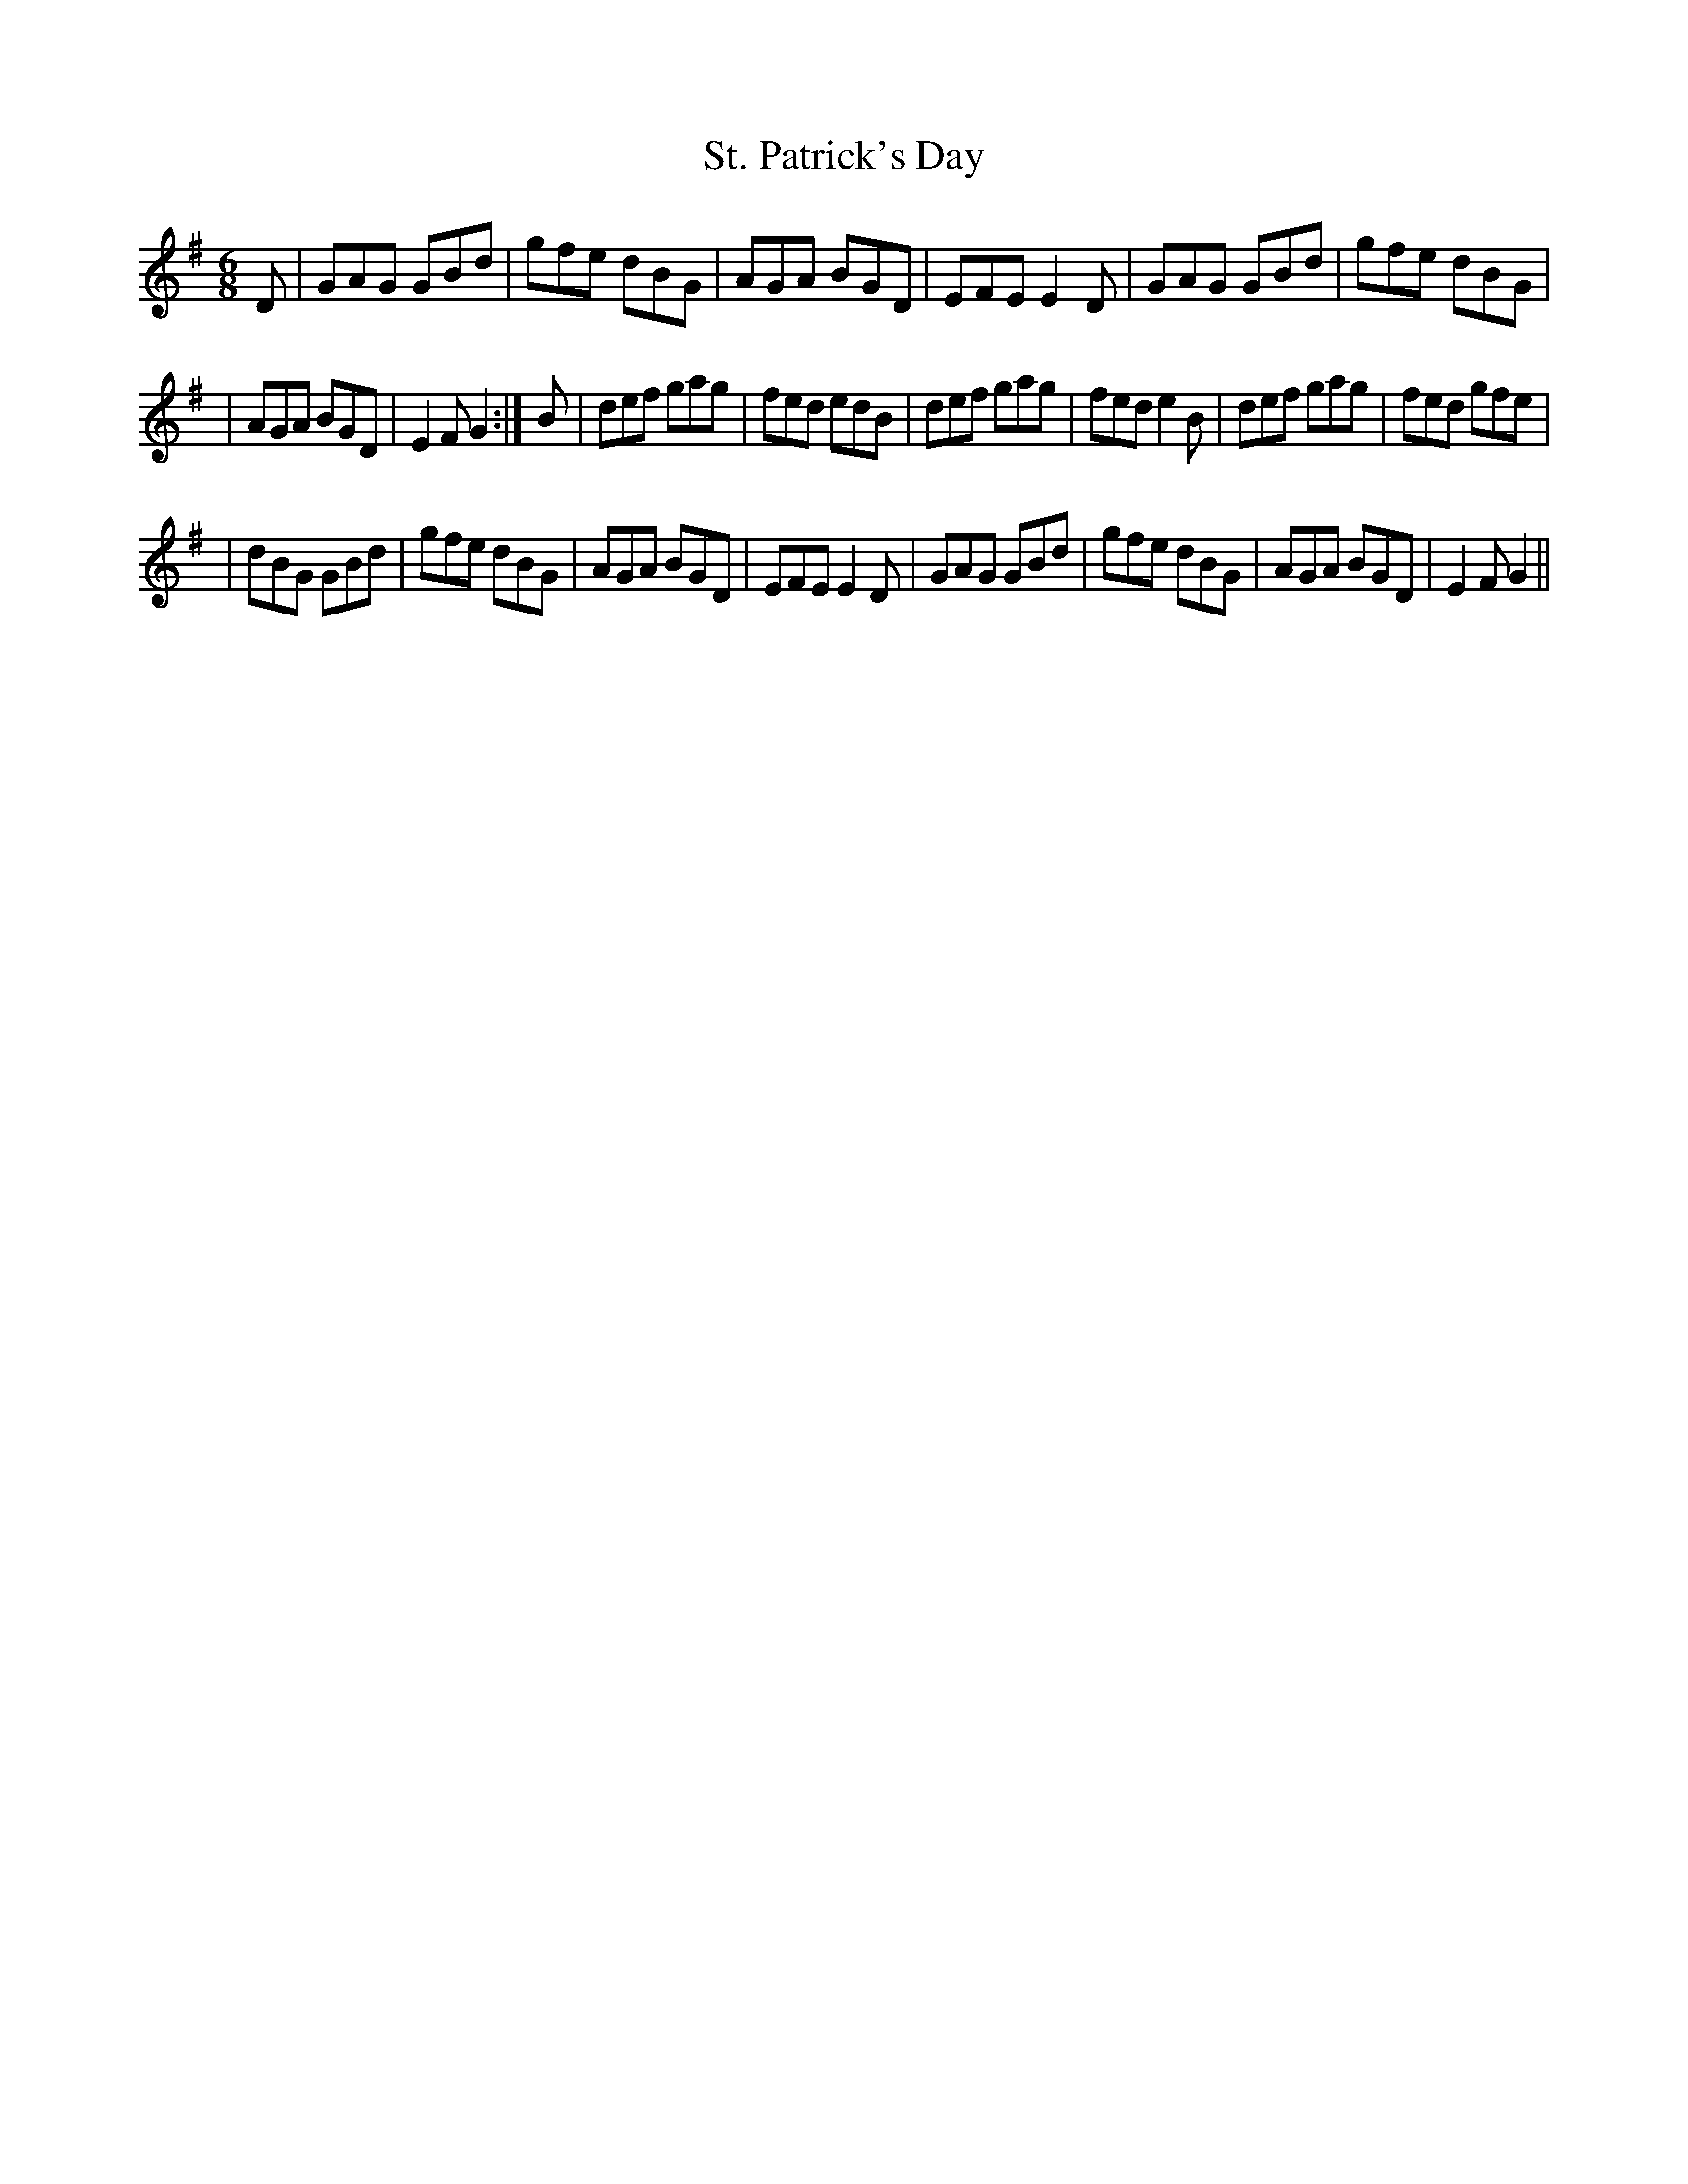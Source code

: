 X: 298
T: St. Patrick's Day
B: O'Neill's 298
N: "Lively"
N: "Collected by J.O'Neill"
N: The second part is 14 bars (6+8).
M: 6/8
L: 1/8
K:G
D \
| GAG GBd | gfe dBG | AGA BGD | EFE E2D \
| GAG GBd | gfe dBG |
| AGA BGD | E2F G2 :| B | def gag | fed edB \
| def gag | fed e2B | def gag | fed gfe |
| dBG GBd | gfe dBG | AGA BGD | EFE E2D \
| GAG GBd | gfe dBG | AGA BGD | E2F G2 ||
